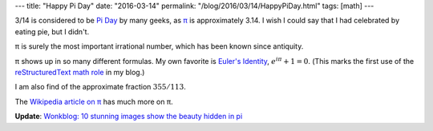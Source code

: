 ---
title: "Happy Pi Day"
date: "2016-03-14"
permalink: "/blog/2016/03/14/HappyPiDay.html"
tags: [math]
---



.. image:: https://upload.wikimedia.org/wikipedia/commons/thumb/2/2a/Pi-unrolled-720.gif/440px-Pi-unrolled-720.gif
    :alt: Pi unrolled
    :target: https://en.wikipedia.org/wiki/Pi
    :width: 200
    :class: right-float

3/14 is considered to be `Pi Day`_ by many geeks, as `π`_ is approximately 3.14.
I wish I could say that I had celebrated by eating pie,
but I didn't.

π is surely the most important irrational number,
which has been known since antiquity.

π shows up in so many different formulas.
My own favorite is `Euler's Identity`_,
:math:`e^{i \pi} + 1 = 0`.
(This marks the first use of the `reStructuredText math role`_ in my blog.)

I am also find of the approximate fraction :math:`355/113`.

The `Wikipedia article on π`_ has much more on π.

**Update**:
`Wonkblog: 10 stunning images show the beauty hidden in pi`_


.. _π:
.. _Wikipedia article on π:
    https://en.wikipedia.org/wiki/Pi
.. _Pi Day:
    https://en.wikipedia.org/wiki/Pi_Day
.. _Euler's Identity:
    https://en.wikipedia.org/wiki/Euler%27s_identity
.. _reStructuredText math role:
    http://docutils.sourceforge.net/docs/ref/rst/roles.html#math
.. _Wonkblog\: 10 stunning images show the beauty hidden in pi:
    https://www.washingtonpost.com/news/wonk/wp/2015/03/14/10-stunning-images-show-the-beauty-hidden-in-pi/

.. _permalink:
    /blog/2016/03/14/HappyPiDay.html
